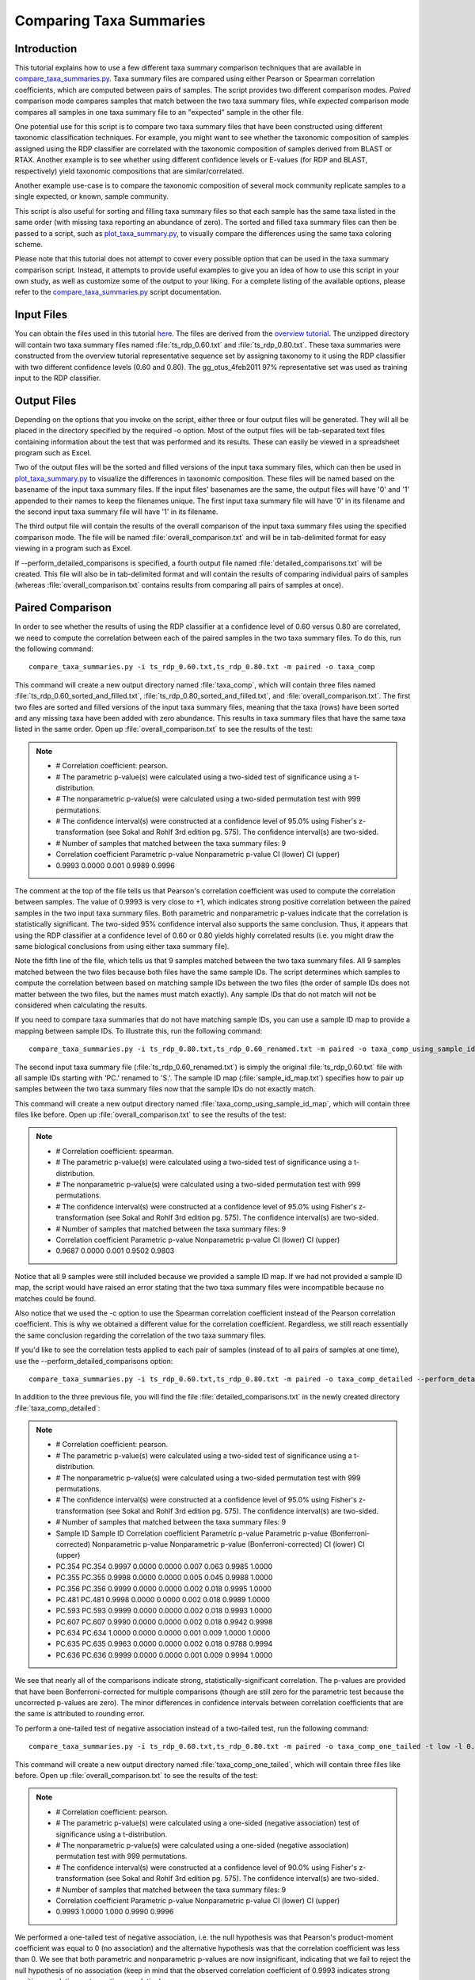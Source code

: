 .. _taxa_summary_comparison:

========================
Comparing Taxa Summaries
========================

Introduction
------------
This tutorial explains how to use a few different taxa summary comparison techniques that are available in `compare_taxa_summaries.py <../scripts/compare_taxa_summaries.html>`_. Taxa summary files are compared using either Pearson or Spearman correlation coefficients, which are computed between pairs of samples. The script provides two different comparison modes. `Paired` comparison mode compares samples that match between the two taxa summary files, while `expected` comparison mode compares all samples in one taxa summary file to an "expected" sample in the other file.

One potential use for this script is to compare two taxa summary files that have been constructed using different taxonomic classification techniques. For example, you might want to see whether the taxonomic composition of samples assigned using the RDP classifier are correlated with the taxonomic composition of samples derived from BLAST or RTAX. Another example is to see whether using different confidence levels or E-values (for RDP and BLAST, respectively) yield taxonomic compositions that are similar/correlated.

Another example use-case is to compare the taxonomic composition of several mock community replicate samples to a single expected, or known, sample community.

This script is also useful for sorting and filling taxa summary files so that each sample has the same taxa listed in the same order (with missing taxa reporting an abundance of zero). The sorted and filled taxa summary files can then be passed to a script, such as `plot_taxa_summary.py <../scripts/plot_taxa_summary.html>`_, to visually compare the differences using the same taxa coloring scheme.

Please note that this tutorial does not attempt to cover every possible option that can be used in the taxa summary comparison script. Instead, it attempts to provide useful examples to give you an idea of how to use this script in your own study, as well as customize some of the output to your liking. For a complete listing of the available options, please refer to the `compare_taxa_summaries.py <../scripts/compare_taxa_summaries.html>`_ script documentation.

Input Files
-----------
You can obtain the files used in this tutorial `here <https://s3.amazonaws.com/s3-qiime_tutorial_files/taxa_summary_comparison_tutorial_data.zip>`_. The files are derived from the `overview tutorial <./tutorial.html>`_. The unzipped directory will contain two taxa summary files named :file:`ts_rdp_0.60.txt` and :file:`ts_rdp_0.80.txt`. These taxa summaries were constructed from the overview tutorial representative sequence set by assigning taxonomy to it using the RDP classifier with two different confidence levels (0.60 and 0.80). The gg_otus_4feb2011 97% representative set was used as training input to the RDP classifier.

Output Files
------------
Depending on the options that you invoke on the script, either three or four output files will be generated. They will all be placed in the directory specified by the required -o option. Most of the output files will be tab-separated text files containing information about the test that was performed and its results. These can easily be viewed in a spreadsheet program such as Excel.

Two of the output files will be the sorted and filled versions of the input taxa summary files, which can then be used in `plot_taxa_summary.py <../scripts/plot_taxa_summary.html>`_ to visualize the differences in taxonomic composition. These files will be named based on the basename of the input taxa summary files. If the input files' basenames are the same, the output files will have '0' and '1' appended to their names to keep the filenames unique. The first input taxa summary file will have '0' in its filename and the second input taxa summary file will have '1' in its filename.

The third output file will contain the results of the overall comparison of the input taxa summary files using the specified comparison mode. The file will be named :file:`overall_comparison.txt` and will be in tab-delimited format for easy viewing in a program such as Excel.

If --perform_detailed_comparisons is specified, a fourth output file named :file:`detailed_comparisons.txt` will be created. This file will also be in tab-delimited format and will contain the results of comparing individual pairs of samples (whereas :file:`overall_comparison.txt` contains results from comparing all pairs of samples at once).

Paired Comparison
-----------------
In order to see whether the results of using the RDP classifier at a confidence
level of 0.60 versus 0.80 are correlated, we need to compute the correlation
between each of the paired samples in the two taxa summary files. To do this,
run the following command: ::

    compare_taxa_summaries.py -i ts_rdp_0.60.txt,ts_rdp_0.80.txt -m paired -o taxa_comp

This command will create a new output directory named :file:`taxa_comp`, which will contain three files named :file:`ts_rdp_0.60_sorted_and_filled.txt`, :file:`ts_rdp_0.80_sorted_and_filled.txt`, and :file:`overall_comparison.txt`. The first two files are sorted and filled versions of the input taxa summary files, meaning that the taxa (rows) have been sorted and any missing taxa have been added with zero abundance. This results in taxa summary files that have the same taxa listed in the same order. Open up :file:`overall_comparison.txt` to see the results of the test:

.. note::

    * # Correlation coefficient: pearson.
    * # The parametric p-value(s) were calculated using a two-sided test of significance using a t-distribution.
    * # The nonparametric p-value(s) were calculated using a two-sided permutation test with 999 permutations.
    * # The confidence interval(s) were constructed at a confidence level of 95.0% using Fisher's z-transformation (see Sokal and Rohlf 3rd edition pg. 575). The confidence interval(s) are two-sided.
    * # Number of samples that matched between the taxa summary files: 9
    * Correlation coefficient	Parametric p-value	Nonparametric p-value	CI (lower)	CI (upper)
    * 0.9993	0.0000	0.001	0.9989	0.9996

The comment at the top of the file tells us that Pearson's correlation coefficient was used to compute the correlation between samples. The value of 0.9993 is very close to +1, which indicates strong positive correlation between the paired samples in the two input taxa summary files. Both parametric and nonparametric p-values indicate that the correlation is statistically significant. The two-sided 95% confidence interval also supports the same conclusion. Thus, it appears that using the RDP classifier at a confidence level of 0.60 or 0.80 yields highly correlated results (i.e. you might draw the same biological conclusions from using either taxa summary file).

Note the fifth line of the file, which tells us that 9 samples matched between the two taxa summary files. All 9 samples matched between the two files because both files have the same sample IDs. The script determines which samples to compute the correlation between based on matching sample IDs between the two files (the order of sample IDs does not matter between the two files, but the names must match exactly). Any sample IDs that do not match will not be considered when calculating the results.

If you need to compare taxa summaries that do not have matching sample IDs, you
can use a sample ID map to provide a mapping between sample IDs. To illustrate
this, run the following command: ::

    compare_taxa_summaries.py -i ts_rdp_0.80.txt,ts_rdp_0.60_renamed.txt -m paired -o taxa_comp_using_sample_id_map -s sample_id_map.txt -c spearman

The second input taxa summary file (:file:`ts_rdp_0.60_renamed.txt`) is simply the original :file:`ts_rdp_0.60.txt` file with all sample IDs starting with 'PC.' renamed to 'S.'. The sample ID map (:file:`sample_id_map.txt`) specifies how to pair up samples between the two taxa summary files now that the sample IDs do not exactly match.

This command will create a new output directory named :file:`taxa_comp_using_sample_id_map`, which will contain three files like before. Open up :file:`overall_comparison.txt` to see the results of the test:

.. note::

    * # Correlation coefficient: spearman.
    * # The parametric p-value(s) were calculated using a two-sided test of significance using a t-distribution.
    * # The nonparametric p-value(s) were calculated using a two-sided permutation test with 999 permutations.
    * # The confidence interval(s) were constructed at a confidence level of 95.0% using Fisher's z-transformation (see Sokal and Rohlf 3rd edition pg. 575). The confidence interval(s) are two-sided.
    * # Number of samples that matched between the taxa summary files: 9
    * Correlation coefficient	Parametric p-value	Nonparametric p-value	CI (lower)	CI (upper)
    * 0.9687	0.0000	0.001	0.9502	0.9803

Notice that all 9 samples were still included because we provided a sample ID map. If we had not provided a sample ID map, the script would have raised an error stating that the two taxa summary files were incompatible because no matches could be found.

Also notice that we used the -c option to use the Spearman correlation coefficient instead of the Pearson correlation coefficient. This is why we obtained a different value for the correlation coefficient. Regardless, we still reach essentially the same conclusion regarding the correlation of the two taxa summary files.

If you'd like to see the correlation tests applied to each pair of samples (instead of to all pairs of samples at one time), use the --perform_detailed_comparisons option: ::

    compare_taxa_summaries.py -i ts_rdp_0.60.txt,ts_rdp_0.80.txt -m paired -o taxa_comp_detailed --perform_detailed_comparisons

In addition to the three previous file, you will find the file :file:`detailed_comparisons.txt` in the newly created directory :file:`taxa_comp_detailed`:

.. note::

    * # Correlation coefficient: pearson.
    * # The parametric p-value(s) were calculated using a two-sided test of significance using a t-distribution.
    * # The nonparametric p-value(s) were calculated using a two-sided permutation test with 999 permutations.
    * # The confidence interval(s) were constructed at a confidence level of 95.0% using Fisher's z-transformation (see Sokal and Rohlf 3rd edition pg. 575). The confidence interval(s) are two-sided.
    * # Number of samples that matched between the taxa summary files: 9
    * Sample ID	Sample ID	Correlation coefficient	Parametric p-value	Parametric p-value (Bonferroni-corrected)	Nonparametric p-value	Nonparametric p-value (Bonferroni-corrected)	CI (lower)	CI (upper)
    * PC.354	PC.354	0.9997	0.0000	0.0000	0.007	0.063	0.9985	1.0000
    * PC.355	PC.355	0.9998	0.0000	0.0000	0.005	0.045	0.9988	1.0000
    * PC.356	PC.356	0.9999	0.0000	0.0000	0.002	0.018	0.9995	1.0000
    * PC.481	PC.481	0.9998	0.0000	0.0000	0.002	0.018	0.9989	1.0000
    * PC.593	PC.593	0.9999	0.0000	0.0000	0.002	0.018	0.9993	1.0000
    * PC.607	PC.607	0.9990	0.0000	0.0000	0.002	0.018	0.9942	0.9998
    * PC.634	PC.634	1.0000	0.0000	0.0000	0.001	0.009	1.0000	1.0000
    * PC.635	PC.635	0.9963	0.0000	0.0000	0.002	0.018	0.9788	0.9994
    * PC.636	PC.636	0.9999	0.0000	0.0000	0.001	0.009	0.9994	1.0000

We see that nearly all of the comparisons indicate strong, statistically-significant correlation. The p-values are provided that have been Bonferroni-corrected for multiple comparisons (though are still zero for the parametric test because the uncorrected p-values are zero). The minor differences in confidence intervals between correlation coefficients that are the same is attributed to rounding error.

To perform a one-tailed test of negative association instead of a two-tailed test, run the following command: ::

    compare_taxa_summaries.py -i ts_rdp_0.60.txt,ts_rdp_0.80.txt -m paired -o taxa_comp_one_tailed -t low -l 0.90

This command will create a new output directory named :file:`taxa_comp_one_tailed`, which will contain three files like before. Open up :file:`overall_comparison.txt` to see the results of the test:

.. note::

    * # Correlation coefficient: pearson.
    * # The parametric p-value(s) were calculated using a one-sided (negative association) test of significance using a t-distribution.
    * # The nonparametric p-value(s) were calculated using a one-sided (negative association) permutation test with 999 permutations.
    * # The confidence interval(s) were constructed at a confidence level of 90.0% using Fisher's z-transformation (see Sokal and Rohlf 3rd edition pg. 575). The confidence interval(s) are two-sided.
    * # Number of samples that matched between the taxa summary files: 9
    * Correlation coefficient	Parametric p-value	Nonparametric p-value	CI (lower)	CI (upper)
    * 0.9993	1.0000	1.000	0.9990	0.9996

We performed a one-tailed test of negative association, i.e. the null hypothesis was that Pearson's product-moment coefficient was equal to 0 (no association) and the alternative hypothesis was that the correlation coefficient was less than 0. We see that both parametric and nonparametric p-values are now insignificant, indicating that we fail to reject the null hypothesis of no association (keep in mind that the observed correlation coefficient of 0.9993 indicates strong `positive` correlation, not negative correlation).

Also note that we specified a 90% confidence interval instead of the default 95% confidence interval. If you compare these results to the results in the first command of the tutorial, you'll see that the 90% confidence interval is a little tighter than the 95% confidence interval, which is what we would expect.

Expected Comparison
-------------------
By specifying `-m expected` to the script, all samples in the first input taxa summary file will be compared to a single "expected" sample in the second input taxa summary file. This comparison mode is especially useful if you need to compare the taxonomic composition of various samples to a sample that has a known taxonomic composition. The second input taxa summary file must contain only a single sample or you must tell the script which one to use (if there are multiple samples) using the --expected_sample_id option. The output files will be in the same format as those seen previously when using paired comparison mode.

Comparing data sets with different sample ids
---------------------------------------------
In the cases described here, we always have the same samples in the taxa summary files being compared. If that is not the case for your study, you'll need to pass a sample id mapping file (this is different from a QIIME metadata mapping file). For a description of this file format, see :ref:`sample_id_map`.